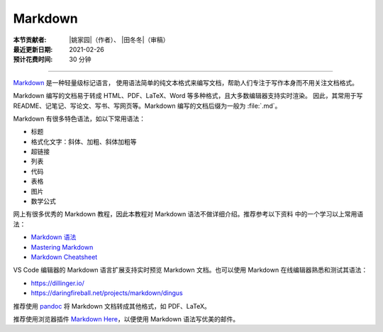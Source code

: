 Markdown
========

:本节贡献者: |姚家园|\（作者）、
             |田冬冬|\（审稿）
:最近更新日期: 2021-02-26
:预计花费时间: 30 分钟

----

`Markdown <https://daringfireball.net/projects/markdown/>`__ 是一种轻量级标记语言，
使用语法简单的纯文本格式来编写文档，帮助人们专注于写作本身而不用关注文档格式。

Markdown 编写的文档易于转成 HTML、PDF、LaTeX、Word 等多种格式，且大多数编辑器支持实时渲染。
因此，其常用于写 README、记笔记、写论文、写书、写网页等。Markdown 编写的文档后缀为一般为
:file:`.md`。

Markdown 有很多特色语法，如以下常用语法：

- 标题
- 格式化文字：斜体、加粗、斜体加粗等
- 超链接
- 列表
- 代码
- 表格
- 图片
- 数学公式  

网上有很多优秀的 Markdown 教程，因此本教程对 Markdown 语法不做详细介绍。推荐参考以下资料
中的一个学习以上常用语法：

- `Markdown 语法 <https://help.coding.net/docs/management/markdown.html>`__
- `Mastering Markdown <https://guides.github.com/features/mastering-markdown/>`__
- `Markdown Cheatsheet <https://github.com/adam-p/markdown-here/wiki/Markdown-Cheatsheet>`__

VS Code 编辑器的 Markdown 语言扩展支持实时预览 Markdown 文档。也可以使用 Markdown
在线编辑器熟悉和测试其语法：

- https://dillinger.io/
- https://daringfireball.net/projects/markdown/dingus

推荐使用 `pandoc <https://pandoc.org/>`__ 将 Markdown 文档转成其他格式，如 PDF、LaTeX。

推荐使用浏览器插件 `Markdown Here <https://markdown-here.com/>`__\ ，以便使用 Markdown
语法写优美的邮件。
